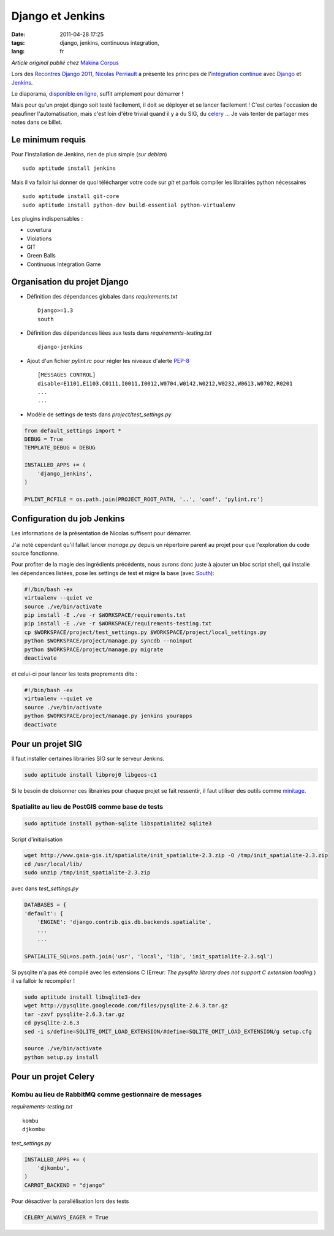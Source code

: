 Django et Jenkins
#################

:date: 2011-04-28 17:25
:tags: django, jenkins, continuous integration,
:lang: fr

*Article original publié chez* `Makina Corpus <http://makina-corpus.org>`_

Lors des `Recontres Django 2011 <http://rencontres.django-fr.org/2011/>`_, `Nicolas Perriault <http://www.akei.com>`_ a présenté les principes de l'`intégration continue <http://fr.wikipedia.org/wiki/Int%C3%A9gration_continue>`_ avec `Django <http://djangoproject.com>`_ et `Jenkins <http://jenkins-ci.org/>`_.

Le diaporama, `disponible en ligne  <http://www.akei.com/presentations/2011-Djangocong/index.html>`_, suffit amplement pour démarrer !

Mais pour qu'un projet django soit testé facilement, il doit se déployer et se lancer facilement ! C'est certes l'occasion de peaufiner l'automatisation, mais c'est loin d'être trivial quand il y a du SIG, du `celery <http://celeryproject.org>`_ ...
Je vais tenter de partager mes notes dans ce billet.

=================
Le minimum requis
=================

Pour l'installation de Jenkins, rien de plus simple (*sur debian*) ::

    sudo aptitude install jenkins

Mais il va falloir lui donner de quoi télécharger votre code sur `git` et parfois compiler les librairies python nécessaires ::

    sudo aptitude install git-core
    sudo aptitude install python-dev build-essential python-virtualenv

Les plugins indispensables :

* covertura
* Violations
* GIT
* Green Balls
* Continuous Integration Game


=============================
Organisation du projet Django
=============================

* Définition des dépendances globales dans `requirements.txt` ::

    Django>=1.3
    south

* Définition des dépendances liées aux tests dans `requirements-testing.txt` ::

    django-jenkins

* Ajout d'un fichier `pylint.rc` pour régler les niveaux d'alerte `PEP-8 <http://www.python.org/dev/peps/pep-0008/>`_ ::

    [MESSAGES CONTROL]
    disable=E1101,E1103,C0111,I0011,I0012,W0704,W0142,W0212,W0232,W0613,W0702,R0201
    ...
    ...

* Modèle de settings de tests dans `project/test_settings.py`

.. code-block :: python

    from default_settings import *
    DEBUG = True
    TEMPLATE_DEBUG = DEBUG
    
    INSTALLED_APPS += (
        'django_jenkins',
    )
    
    PYLINT_RCFILE = os.path.join(PROJECT_ROOT_PATH, '..', 'conf', 'pylint.rc')


============================
Configuration du job Jenkins
============================

Les informations de la présentation de Nicolas suffisent pour démarrer.

J'ai noté cependant qu'il fallait lancer `manage.py` depuis un répertoire parent au projet pour que l'exploration du code source fonctionne.

Pour profiter de la magie des ingrédients précédents, nous aurons donc juste à ajouter un bloc script shell, qui installe les dépendances listées, pose les settings de test et migre la base (avec `South <http://south.aeracode.org>`_):

.. code-block :: bash

    #!/bin/bash -ex
    virtualenv --quiet ve
    source ./ve/bin/activate
    pip install -E ./ve -r $WORKSPACE/requirements.txt
    pip install -E ./ve -r $WORKSPACE/requirements-testing.txt
    cp $WORKSPACE/project/test_settings.py $WORKSPACE/project/local_settings.py
    python $WORKSPACE/project/manage.py syncdb --noinput
    python $WORKSPACE/project/manage.py migrate
    deactivate

et celui-ci pour lancer les tests proprements dits :

.. code-block :: bash

    #!/bin/bash -ex
    virtualenv --quiet ve
    source ./ve/bin/activate
    python $WORKSPACE/project/manage.py jenkins yourapps
    deactivate


==================
Pour un projet SIG
==================

Il faut installer certaines librairies SIG sur le serveur Jenkins.

.. code-block :: bash

    sudo aptitude install libproj0 libgeos-c1

Si le besoin de cloisonner ces librairies pour chaque projet se fait ressentir, il faut utiliser des outils comme `minitage <http://www.minitage.org>`_.

Spatialite au lieu de PostGIS comme base de tests
=================================================
.. code-block :: bash

    sudo aptitude install python-sqlite libspatialite2 sqlite3 

Script d'initialisation 

.. code-block :: bash

    wget http://www.gaia-gis.it/spatialite/init_spatialite-2.3.zip -O /tmp/init_spatialite-2.3.zip
    cd /usr/local/lib/
    sudo unzip /tmp/init_spatialite-2.3.zip

avec dans `test_settings.py`

.. code-block :: python

    DATABASES = {
    'default': {
        'ENGINE': 'django.contrib.gis.db.backends.spatialite',
        ...
        ...

    SPATIALITE_SQL=os.path.join('usr', 'local', 'lib', 'init_spatialite-2.3.sql')

Si pysqlite n'a pas été compilé avec les extensions C (Erreur: *The pysqlite library does not support C extension loading.*) il va falloir le recompiler !

.. code-block :: bash

    sudo aptitude install libsqlite3-dev
    wget http://pysqlite.googlecode.com/files/pysqlite-2.6.3.tar.gz
    tar -zxvf pysqlite-2.6.3.tar.gz
    cd pysqlite-2.6.3
    sed -i s/define=SQLITE_OMIT_LOAD_EXTENSION/#define=SQLITE_OMIT_LOAD_EXTENSION/g setup.cfg

    source ./ve/bin/activate
    python setup.py install




=====================
Pour un projet Celery
=====================

Kombu au lieu de RabbitMQ comme gestionnaire de messages
========================================================

`requirements-testing.txt` ::

    kombu
    djkombu

`test_settings.py`

.. code-block :: python

    INSTALLED_APPS += (
        'djkombu',
    )
    CARROT_BACKEND = "django"

Pour désactiver la parallélisation lors des tests

.. code-block :: python

    CELERY_ALWAYS_EAGER = True
